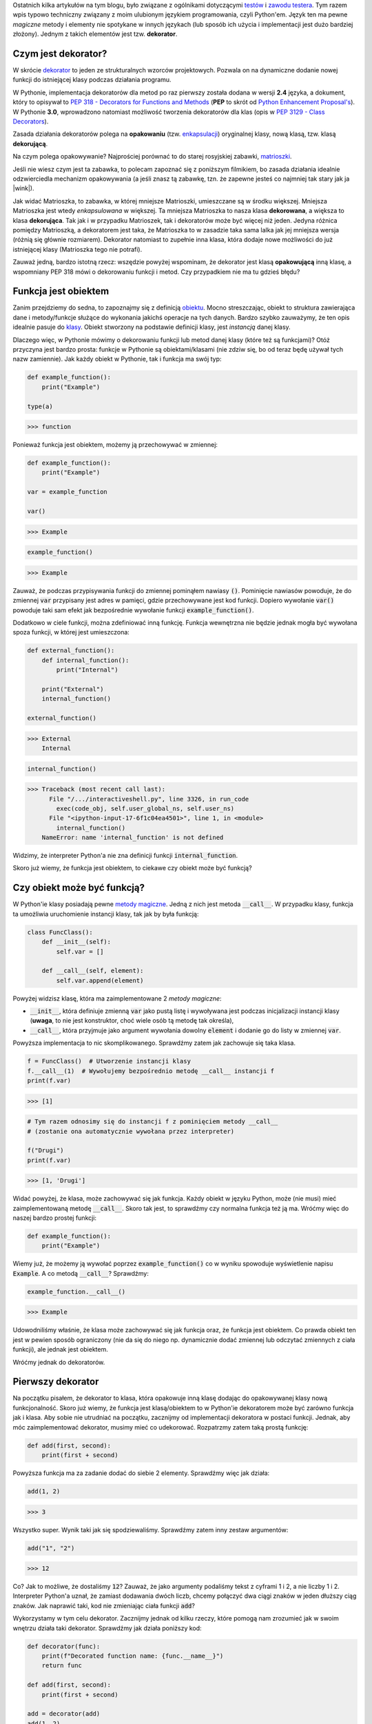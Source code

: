.. title: Dekoratory w Pythonie
.. slug: dekoratory-w-pythonie
.. date: 2020-01-09 14:26:38 UTC+01:00
.. tags: python, funkcje, dekorator
.. category: python
.. link: 
.. description: Dekoratory w Pythonie. Co dają i jak je implementować.
.. type: text
.. previewimage: /images/posts/testerembyc_600x600.png
.. template: newsletter.tmpl

Ostatnich kilka artykułów na tym blogu, było związane z ogólnikami dotyczącymi `testów </posts/20191029/cala-prawda-o-testach-oprogramowania-i-czym-one-sa/>`_ i `zawodu testera </posts/20191114/dlaczego-nie-bedziesz-testerem-i-co-mozesz-z-tym-fantem-zrobic-jesli-bardzo-chcesz/>`_. Tym razem wpis typowo techniczny związany z moim ulubionym językiem programowania, czyli Python'em. Język ten ma pewne *magiczne* metody i elementy nie spotykane w innych językach (lub sposób ich użycia i implementacji jest dużo bardziej złożony). Jednym z takich elementów jest tzw. **dekorator**.

.. more

Czym jest dekorator?
--------------------

W skrócie `dekorator <https://pl.wikipedia.org/wiki/Dekorator_(wzorzec_projektowy)>`_ to jeden ze strukturalnych wzorców projektowych. Pozwala on na dynamiczne dodanie nowej funkcji do istniejącej klasy podczas działania programu.

W Pythonie, implementacja dekoratorów dla metod po raz pierwszy została dodana w wersji **2.4** języka, a dokument, który to opisywał to `PEP 318 - Decorators for Functions and Methods <https://www.python.org/dev/peps/pep-0318/>`_ (**PEP** to skrót od `Python Enhancement Proposal's <https://www.python.org/dev/peps/>`_). W Pythonie **3.0**, wprowadzono natomiast możliwość tworzenia dekoratorów dla klas (opis w `PEP 3129 - Class Decorators <https://www.python.org/dev/peps/pep-3129/>`_).

Zasada działania dekoratorów polega na **opakowaniu** (tzw. `enkapsulacji <https://pl.wikipedia.org/wiki/Enkapsulacja>`_) oryginalnej klasy, nową klasą, tzw. klasą **dekorującą**.

Na czym polega opakowywanie? Najprościej porównać to do starej rosyjskiej zabawki, `matrioszki <https://pl.wikipedia.org/wiki/Matrioszka>`_.

.. image:: /images/posts/20200109/matrioszka.jpeg

Jeśli nie wiesz czym jest ta zabawka, to polecam zapoznać się z poniższym filmikiem, bo zasada działania idealnie odzwierciedla mechanizm opakowywania (a jeśli znasz tą zabawkę, tzn. że zapewne jesteś co najmniej tak stary jak ja |wink|).

.. youtube:: lz6Olxb29qA

Jak widać Matrioszka, to zabawka, w której mniejsze Matrioszki, umieszczane są w środku większej. Mniejsza Matrioszka jest wtedy *enkapsulowana* w większej. Ta mniejsza Matrioszka to nasza klasa **dekorowana**, a większa to klasa **dekorująca**. Tak jak i w przypadku Matrioszek, tak i dekoratorów może być więcej niż jeden. Jedyna różnica pomiędzy Matrioszką, a dekoratorem jest taka, że Matrioszka to w zasadzie taka sama lalka jak jej mniejsza wersja (różnią się głównie rozmiarem). Dekorator natomiast to zupełnie inna klasa, która dodaje nowe możliwości do już istniejącej klasy (Matrioszka tego nie potrafi).

Zauważ jedną, bardzo istotną rzecz: wszędzie powyżej wspominam, że dekorator jest klasą **opakowującą** inną klasę, a wspomniany PEP 318 mówi o dekorowaniu funkcji i metod. Czy przypadkiem nie ma tu gdzieś błędu?

Funkcja jest obiektem
---------------------

Zanim przejdziemy do sedna, to zapoznajmy się z definicją `obiektu <https://pl.wikipedia.org/wiki/Obiekt_(programowanie_obiektowe)>`_. Mocno streszczając, obiekt to struktura zawierająca dane i metody/funkcje służące do wykonania jakichś operacje na tych danych. Bardzo szybko zauważymy, że ten opis idealnie pasuje do `klasy <https://pl.wikipedia.org/wiki/Klasa_(programowanie_obiektowe)>`_. Obiekt stworzony na podstawie definicji klasy, jest *instancją* danej klasy.

Dlaczego więc, w Pythonie mówimy o dekorowaniu funkcji lub metod danej klasy (które też są funkcjami)? Otóż przyczyna jest bardzo prosta: funkcje w Pythonie są obiektami/klasami (nie zdziw się, bo od teraz będę używał tych nazw zamiennie). Jak każdy obiekt w Pythonie, tak i funkcja ma swój typ:

.. code:: python

    def example_function():
        print("Example")

    type(a)

>>> function

Ponieważ funkcja jest obiektem, możemy ją przechowywać w zmiennej:

.. code:: python

    def example_function():
        print("Example")

    var = example_function

    var()

>>> Example

.. code:: python

    example_function()

>>> Example

Zauważ, że podczas przypisywania funkcji do zmiennej pominąłem nawiasy :code:`()`. Pominięcie nawiasów powoduje, że do zmiennej :code:`var` przypisany jest adres w pamięci, gdzie przechowywane jest kod funkcji. Dopiero wywołanie :code:`var()` powoduje taki sam efekt jak bezpośrednie wywołanie funkcji :code:`example_function()`.

Dodatkowo w ciele funkcji, można zdefiniować inną funkcję. Funkcja wewnętrzna nie będzie jednak mogła być wywołana spoza funkcji, w której jest umieszczona:

.. code:: python

    def external_function():
        def internal_function():
            print("Internal")

        print("External")
        internal_function()

    external_function()

>>> External
    Internal

.. code:: python

    internal_function()

>>> Traceback (most recent call last):
      File "/.../interactiveshell.py", line 3326, in run_code
        exec(code_obj, self.user_global_ns, self.user_ns)
      File "<ipython-input-17-6f1c04ea4501>", line 1, in <module>
        internal_function()
    NameError: name 'internal_function' is not defined

Widzimy, że interpreter Python'a nie zna definicji funkcji :code:`internal_function`.

Skoro już wiemy, że funkcja jest obiektem, to ciekawe czy obiekt może być funkcją?

Czy obiekt może być funkcją?
----------------------------

W Python'ie klasy posiadają pewne `metody magiczne <https://docs.python.org/3/reference/datamodel.html#basic-customization>`_. Jedną z nich jest metoda :code:`__call__`. W przypadku klasy, funkcja ta umożliwia uruchomienie instancji klasy, tak jak by była funkcją:

.. code:: python

    class FuncClass():
        def __init__(self):
            self.var = []

        def __call__(self, element):
            self.var.append(element)

Powyżej widzisz klasę, która ma zaimplementowane 2 *metody magiczne*:

* :code:`__init__`, która definiuje zmienną :code:`var` jako pustą listę i wywoływana jest podczas inicjalizacji instancji klasy (**uwaga**, to nie jest konstruktor, choć wiele osób tą metodę tak określa),
* :code:`__call__`, która przyjmuje jako argument wywołania dowolny :code:`element` i dodanie go do listy w zmiennej :code:`var`.

Powyższa implementacja to nic skomplikowanego. Sprawdźmy zatem jak zachowuje się taka klasa.

.. code:: python

    f = FuncClass()  # Utworzenie instancji klasy
    f.__call__(1)  # Wywołujemy bezpośrednio metodę __call__ instancji f
    print(f.var)

>>> [1]

.. code:: python

    # Tym razem odnosimy się do instancji f z pominięciem metody __call__
    # (zostanie ona automatycznie wywołana przez interpreter)

    f("Drugi")
    print(f.var)

>>> [1, 'Drugi']

Widać powyżej, że klasa, może zachowywać się jak funkcja. Każdy obiekt w języku Python, może (nie musi) mieć zaimplementowaną metodę :code:`__call__`. Skoro tak jest, to sprawdźmy czy normalna funkcja też ją ma. Wróćmy więc do naszej bardzo prostej funkcji:

.. code:: python

    def example_function():
        print("Example")

Wiemy już, że możemy ją wywołać poprzez :code:`example_function()` co w wyniku spowoduje wyświetlenie napisu :code:`Example`. A co metodą :code:`__call__`? Sprawdźmy:

.. code:: python

    example_function.__call__()

>>> Example

Udowodniliśmy właśnie, że klasa może zachowywać się jak funkcja oraz, że funkcja jest obiektem. Co prawda obiekt ten jest w pewien sposób ograniczony (nie da się do niego np. dynamicznie dodać zmiennej lub odczytać zmiennych z ciała funkcji), ale jednak jest obiektem.

Wróćmy jednak do dekoratorów.

Pierwszy dekorator
------------------

Na początku pisałem, że dekorator to klasa, która opakowuje inną klasę dodając do opakowywanej klasy nową funkcjonalność. Skoro już wiemy, że funkcja jest klasą/obiektem to w Python'ie dekoratorem może być zarówno funkcja jak i klasa. Aby sobie nie utrudniać na początku, zacznijmy od implementacji dekoratora w postaci funkcji. Jednak, aby móc zaimplementować dekorator, musimy mieć co udekorować. Rozpatrzmy zatem taką prostą funkcję:

.. code:: python

    def add(first, second):
        print(first + second)

Powyższa funkcja ma za zadanie dodać do siebie 2 elementy. Sprawdźmy więc jak działa:

.. code:: python

    add(1, 2)

>>> 3

Wszystko super. Wynik taki jak się spodziewaliśmy. Sprawdźmy zatem inny zestaw argumentów:

.. code:: python

    add("1", "2")

>>> 12

Co? Jak to możliwe, że dostaliśmy :code:`12`? Zauważ, że jako argumenty podaliśmy tekst z cyframi 1 i 2, a nie liczby 1 i 2. Interpreter Python'a uznał, że zamiast dodawania dwóch liczb, chcemy połączyć dwa ciągi znaków w jeden dłuższy ciąg znaków. Jak naprawić taki, kod nie zmieniając ciała funkcji :code:`add`?

Wykorzystamy w tym celu dekorator. Zacznijmy jednak od kilku rzeczy, które pomogą nam zrozumieć jak w swoim wnętrzu działa taki dekorator. Sprawdźmy jak działa poniższy kod:

.. code:: python

    def decorator(func):
        print(f"Decorated function name: {func.__name__}")
        return func

    def add(first, second):
        print(first + second)

    add = decorator(add)
    add(1, 2)

>>> Decorated function name: add
    3

Implementacji funkcja :code:`decorator` jako argument przyjmuje ciało innej funkcji. Ma za zadnie wyświetlić jej nazwę oraz po prostu ją zwrócić.

Następnie wykorzystana została właściwość, o której pisałem powyżej, czyli możliwości przypisania funkcji do zmiennej (w tym przypadku funkcję :code:`add` przypisujemy do zmiennej o tej samej nazwie, czyli również :code:`add`). Takie przypisanie powoduje, że zmienna :code:`add` staje się funkcją, która w pierwszej kolejności wywoła dekorator, którego argumentem będzie rzeczywista funkcja :code:`add`.

Niestety taki zapis jest mało czytelny i nie do końca widać (patrząc tylko na definicję funkcji :code:`add`), że została ona udekorowana. W Python'ie na szczęście istnieje na to prosty sposób:

.. code:: python

    @decorator
    def add(first, second):
        print(first + second)

    add(1, 2)

>>> Decorated function name: add
    3

Implementację funkcji :code:`decorator` pozostawiłem bez zmian, natomiast funkcja :code:`add` została udekorowaną. Służy do tego zapis :code:`@decorator` tuż powyżej jej definicji.

Na końcu funkcja :code:`add` została wywołana z dwoma argumentami w taki sam sposób jak wcześniej.

W obu przypadkach wynikiem działania jest wyświetlenie nazwy funkcji (część za którą odpowiedzialny jest dekorator) oraz wynik dodawania dwóch liczb (za to odpowiedzialna jest funkcja :code:`add`, która nie została w żadne sposób zmodyfikowana).

Notacji z wykorzystaniem :code:`@decorator`, jest tzw. `syntactic sugar <https://pl.wikipedia.org/wiki/Lukier_składniowy>`_ dla poprzedniego zapisu (:code:`add = decorator(add)`).

Jeśli używasz już Python'a od pewnego czasu, to powyższy zapis nie powinien być dla Ciebie zupełnie obcy. Zapewne spotkałeś się z nim już nie raz, podczas tworzenia swoich własnych klas, gdzie często wykorzystywane są m.in. następujące dekoratory:

* :code:`@classmethod`
* :code:`@staticmethod`
* :code:`@property`

args i kwargs
-------------

Wiemy już, jak stworzyć prosty (jeszcze nic nie robiący) dekorator. Skoro do środka dekoratora przekazujemy funkcję, to gdzieś powinny być jeszcze widoczne wszystkie argumenty, które do danej funkcji są przekazywane w momencie jej wywołania. Rozważmy poniższą definicję dekoratora (implementację funkcji :code:`add` pominę, gdyż założyliśmy na początki, że jej nie zmieniamy):

.. code:: python

    def decorator(func):
        def wrapper(*args, **kwargs):
            print(f"args (type: {type(args)}): {args}")
            print(f"kwargs (type: {type(kwargs)}): {kwargs}")
        return wrapper

Do definicji wewnętrznej funkcji :code:`wrapper` dodałem dwa atrybuty:

* :code:`*args`
* :code:`**kwargs`

Zobaczmy teraz co się stanie jak wywołamy poniższy kod:

.. code:: python

    add(1, 2)

>>> args (type: <class 'tuple'>): (1, 2)
    kwargs (type: <class 'dict'>): {}

Widzimy, że argumenty przekazane do funkcji tworzą zmienną :code:`args` o typie *touple* (*krotka*), natomiast zmienną :code:`kwargs` jest typu *dict* (*słownik*), ale jest to pusty słownik.

Co się stanie, jak wywołamy funkcję :code:`add` w inny sposób:

.. code:: python

    add(first=1, second=2)

>>> *args (type: <class 'tuple'>): ()
    **kwargs (type: <class 'dict'>): {'first': 1, 'second': 2}

Widzimy teraz, że :code:`args` jest puste, natomiast :code:`kwargs` zostało wypełnione.

Możemy wywołać funkcję :code:`add` również jako miks powyższych wywołań:

.. code:: python

    add(1, second=2)

>>> *args (type: <class 'tuple'>): (1,)
    **kwargs (type: <class 'dict'>): {'second': 2}

Teraz zarówno :code:`args` jak i :code:`kwargs` zostały wypełnione.

Domyślasz się już zapewne czym są :code:`args` i :code:`kwargs`, ale dla ścisłości odpowiedzmy sobie na pytanie:

* :code:`*args` - nienazwane argumenty przekazywane do funkcji przyjmujące postać *krotki* ze względu na zachowanie kolejności argumentów
* :code:`**kwargs` - nazwane argumenty przekazywane do funkcji przyjmujące postać *słownika* ze względu na powiązanie nazwy argumentu (*key*), z jej wartością (*value*).

Możliwość przekazania argumentów do funkcji przy użyciu :code:`args` i :code:`kwargs` niesie za sobą pewne implikacje. Najważniejszą implikacją jest konieczność obsłużenia obu przypadków w ciele dekoratora, jeśli chcemy wykonać jakieś operacje na atrybutach przekazywanych do dekorowanej funkcji.

Wróćmy teraz do napisania dekoratora, który ma za zadanie sprawdzić typ argumentów przekazywanych do funkcji :code:`add` tak, aby przeprowadziła działanie dodawania dwóch liczb.

Przyjmijmy najprostsze założenie, że aby funkcja zadziałała poprawnie, argumenty funkcji muszą być typu *int* lub *float*. W przypadku jeśli dowolny z argumentów, będzie innym typem, funkcja nie zostanie uruchomiona i zostanie zwrócony wyjątek typu *TypeErrror*.

.. code:: python

    def decorator(func):
        def wrapper(*args, **kwargs):
            # Zmienna określająca czy typy argumentów są poprawne
            is_correct = True
            # Utworzenie kopi listy argumentów
            arguments = list(args)
            # Rozszerzenie listy argumentów
            arguments.extend(kwargs.values())

            for arg in arguments:
                # Poniższe wyrażenia zawiera w sobie dwie ciekawe
                # konstrukcje:
                # 1. tzw. short if sprawdzający czy podany argument jest
                # typu int lub float i zwracający odpowiednią wartość
                # 2. operator mnożenia z przypisaniem *= powoduje, że gdy
                # choć jeden z atrybutów nie będzie odpowiedniego typy
                # to zmienna is_correct przybierze wartość False
                is_correct *= True if \
                    any(isinstance(arg, t) for t in [int, float]) else False

            if is_correct:
                # Przekazanie argumentów do dekorowanej funkcji,
                # która zostaje wywołana, a jej wynik zwrócony
                return func(*args, **kwargs)
            else:
                # Zwrócenie wyjątku, gdy choć jeden atrybut przekazany do
                # funkcji nie jest typu int lub float
                raise TypeError("One of the arguments is not int or float")

        return wrapper

    @decorator
    def add(first, second):
        print(first + second)

Mam nadzieję, że powyższy kod jest dla Ciebie zrozumiały (umieściłem odpowiednie komentarze w samym kodzie, aby lepiej wyjaśnić co on robi).

Jeśli jednak masz problem ze zrozumieniem zapisu :code:`is_correct *= True if any(isinstance(arg, t) for t in [int, float]) else False` poniżej umieszczam jego ekwiwalent:

.. code:: python

    is_correct_helper = False
    for t in [int, float]:
        if isinstance(arg, t):
            is_correct_helper = True
    is_correct *= is_correct_helper

Zauważ jednak, że ten kawałek kodu wymaga wprowadzenia dodatkowej zmiennej pomocniczej :code:`is_correct_helper` i nie jest tak zwięzły jak wcześniejszy zapis (wcześniejszy zapis będę używał w późniejszych przykładach).

Sprawdźmy teraz czy powyższy kod działa poprawnie dla argumentów o poprawnych typach:

.. code:: python

    add(1, 2.0)

>>> 3.0

Wynik jest poprawny. A co jeśli jeden z argumentów będzie ciągiem znaków?

.. code:: python

    add(1, "2.0")

>>> Traceback (most recent call last):
      File "/.../interactiveshell.py", line 3326, in run_code
        exec(code_obj, self.user_global_ns, self.user_ns)
      File "<ipython-input-2-fc0327af835d>", line 20, in <module>
        add(1, "2.0")
      File "<ipython-input-2-fc0327af835d>", line 13, in wrapper
        raise TypeError("One of the arguments is not int or float")
    TypeError: One of the arguments is not int or float

Zgodnie z podejrzeniem wynikiem działania jest wyjątek typu *TypeError*, a więc taki jaki zakładaliśmy.

Widzimy więc, że nasz dekorator działa tak jak tego oczekiwaliśmy, a nasza funkcja dekorowana (:code:`add`) nie została zmodyfikowana.

wraps
-----

Rozważmy teraz inną kwestię, tzn. dokumentację do naszego kodu. Do tej pory w naszym kodzie, nie ma ani jednej linijki opisującej czym nasza dekorowana funkcja się zajmuje. Dodajmy najprostszą możliwą formę dokumentacji czyli pojedynczą linię komentarza pod definicją funkcji (zauważ, że pominąłem dodanie dekoratora):

.. code:: python

    def add(first, second):
        """Add to elements and print the result"""
        print(first + second)

Spróbujmy teraz wywołać jedną z metod, która wykorzystywana jest przez narzędzia do budowania dokumentacji kodu, np. `Sphinx <http://www.sphinx-doc.org/en/master/>`_.

.. code:: python

    print(add.__doc__)

>>> Add to elements and print the result

Widzimy, że poprzez wywołanie jednej z *metod magicznych* możemy dostać się do naszego opisu funkcji. Sprawdźmy teraz co się stanie jak udekorujemy funkcję naszym dekoratorem:

.. code:: python

    @decorator
    def add(first, second):
        """Add to elements and print the result"""
        print(first + second)

    print(add.__doc__)

>>> None

Dekorator wszystko nam popsuł |disappointed|.

Dlaczego tak się dzieje? Otóż :code:`add.__doc__` pobiera teraz opis nie z funkcji :code:`add`, a z dekoratora.

Możemy to rozwiązać bardzo łopatologicznie, ale ponieważ ktoś już o tym pomyślał, to wykorzystamy gotową funkcję. Wchodzi ona w skład bibliotek standardowych i jest częścią pakietu `functools <https://docs.python.org/2/library/functools.html>`_. Zaimportujmy zatem funkcję :code:`wraps` i jej użyjmy (funkcja :code:`add` pozostaje bez zmian).

.. code:: python

    from functools import wraps

    def decorator(func):
        @wraps
        def wrapper(*args, **kwargs):
            is_correct = True
            arguments = list(args)
            arguments.extend(kwargs.values())

            for arg in arguments:
                is_correct *= True if \
                    any(isinstance(arg, t) for t in [int, float]) else False

            if is_correct:
                return func(*args, **kwargs)
            else:
                raise TypeError("One of the arguments is not int or float")

        return wrapper

    print(add.__doc__)

>>> Add to elements and print the result

Zauważ, że funkcja ta została wykorzystana do udekorowania funkcji wewnętrznej naszego dekoratora i że dokumentacja została poprawnie wyświetlona. Funkcja ta poprawia wyświetlanie również innych wartości, które nadpisywane są przez użycie dekoratora, ale po więcej szczegółów odsyłam do `dokumentacji <https://docs.python.org/3/library/functools.html#functools.wraps>`_.

Dekorator z parametrami
-----------------------

A co gdybyśmy chcieli np. wymusić, aby dekorator (poza już istniejącą implementacją) sprawdzał, czy oba parametry były tego samego typu? Musielibyśmy być w stanie przekazać do dekoratora jakieś dodatkowy parametr. Skoro wiemy, że dekorator jest funkcją, to być może dało by się do takiego dekoratora przekazać ten parametr jako argument funkcji? Sprawdźmy więc.

.. code:: python

    def decorator(args_type_list=None):  # Dekorator z argumentem
        def inner_decorator(func):  # Wcześniejszy dekorator
            def wrapper(*args, **kwargs):
                is_correct = True
                arguments = list(args)
                arguments.extend(kwargs.values())

                # Zmienna pomocnicza użyta podczas sprawdzania typów,
                # która przyjmuje przyjmuje listę typów przekazaną do
                # dekoratora lub domyślną listę typów
                types_list = args_type_list if \
                    isinstance(args_type_list, list) else [int, float]

                for arg in arguments:
                    # Lista typów zamieniona na zmienną pomocniczą
                    is_correct *= True if \
                        any(isinstance(arg, t) for t in types_list) \
                        else False

                if is_correct:
                    return func(*args, **kwargs)
                else:
                    # Drobna modyfikacja
                    raise TypeError(f"One of the arguments is not one type of: "
                                    f"{args_type_list}")
            return wrapper
        return inner_decorator

Wprowadziliśmy tutaj dodatkowy poziom zagnieżdżenia oraz dokonaliśmy drobnej modyfikacji podczas sprawdzenia typów (wszystkie zmiany opatrzone zostały komentarzem w kodzie).

Sprawdźmy teraz jak udekorować naszą funkcję i jakie wyniki zostaną wyświetlone jak spróbujemy jej użyć.

.. code:: python

    @decorator([int])  # Wywołanie dekoratora z parametrem
    def add(first, second):
        """Add to elements and print the result"""
        print(first + second)

    add(1, 2)

>>> 3

Nic wielkiego, wszystko jest ok. A jak zmienimy typ jednego z argumentów wywołania funkcji :code:`add`?

.. code:: python

    add(1, 2.0)

>>> Traceback (most recent call last):
      File "/.../interactiveshell.py", line 3326, in run_code
        exec(code_obj, self.user_global_ns, self.user_ns)
      File "<ipython-input-2-7a51c39f1784>", line 38, in <module>
        add(1, 2.0)
      File "<ipython-input-2-7a51c39f1784>", line 21, in wrapper
        raise TypeError(f"One of the arguments is not one type of: "
    TypeError: One of the arguments is not one type of: [<class 'int'>]

Super. Wynik spodziewany, ponieważ jeden z argumentów jest typu *float*.

Niestety jeśli spróbujemy teraz użyć dekoratora bez parametrów czyli zamiast zapisu :code:`decorator(...)` użyjemy :code:`decorator` tak jak wcześniej, otrzymamy następujący komunikat błędu:

>>> Traceback (most recent call last):
      File "/.../interactiveshell.py", line 3326, in run_code
        exec(code_obj, self.user_global_ns, self.user_ns)
      File "<ipython-input-3-50502c662126>", line 38, in <module>
        add(1, 2.0)
    TypeError: inner_decorator() takes 1 positional argument but 2 were given

Czy możemy sobie z tym problemem jakoś poradzić?

.. image:: /images/posts/20200109/this_is_python.jpg

Oczywiście. Co ciekawe, taka modyfikacja wcale nie jest taka trudna do zrobienia. Wystarczy zmienić jedną linijkę kodu w dekoratorze.

Przeprowadźmy więc wymaganą modyfikację oraz sprawdźmy stary zapis dekoratora wraz z wywołaniem udekorowanej funkcji:

.. code:: python

    def decorator(args_type_list=None):
        def inner_decorator(func):
            def wrapper(*args, **kwargs):
                is_correct = True
                arguments = list(args)
                arguments.extend(kwargs.values())

                types_list = args_type_list if \
                    isinstance(args_type_list, list) else [int, float]

                for arg in arguments:
                    is_correct *= True if \
                        any(isinstance(arg, t) for t in types_list) \
                        else False

                if is_correct:
                    return func(*args, **kwargs)
                else:
                    raise TypeError(f"One of the arguments is not one type of: "
                                    f"{args_type_list}")
            return wrapper

        # Tutaj następuje zmiana tego, co przez dekorator jest zwracane
        # w zależności od tego czy przekażemy argumenty do dekoratora czy nie
        return inner_decorator(args_type_list) if callable(args_type_list) \
            else inner_decorator

    @decorator
    def add(first, second):
        """Add to elements and print the result"""
        print(first + second)

    add(1, 2.0)

>>> 3.0

We własnym zakresie sprawdź jeszcze czy przekazanie argumentów do dekoratora również działa |wink|.

Dlaczego w ogóle taka modyfikacja była potrzebna? Zauważ czym różnią się oba zapisy dekoratora:

1. :code:`decorator` - przekazanie adresu pamięci do funkcji (pisałem o tym wcześniej)
2. :code:`decorator(...)` - wywołanie funkcji z parametrami

Powyższe zapisy powoduję, że do zmiennej :code:`args_type_list` przypisane są zupełnie inne wartości:

1. :code:`args_type_list` jest adresem dekorowanej funkcji (w naszym przypadku będzie to :code:`add`
2. :code:`args_type_list` jest argumentem przekazanym do dekoratora (w naszym przypadku będzie to lista typów do przeprowadzenia weryfikacji)

Dlatego też musimy sprawdzić czy przekazywany argument jest funkcją czy nie. Do tego służy funkcja :code:`callable()`.

A może dało by się to ciut prościej zrobić? Poza tym co z kwestią dokumentacji, itp.

partial
-------

Po raz kolejny z pomocą przychodzi nam biblioteka :code:`functools`. Tym razem jednak skorzystamy zarówno z poznanej wcześniej funkcji :code:`wraps` oraz nowej `partial <https://docs.python.org/3/library/functools.html#functools.partial>`_. Spójrzmy na poniższy kod (ponownie dekorowana funkcja :code:`add` pozostaje bez zmian).

.. code:: python

    from functools import wraps, partial

    def decorator(func=None, args_type_list=None):
        # Poniższy if sprawdza czy argument func jest wywołaniem funkcji
        # czy zwykłym argumentem (rozwinięcie tego tematu w tekście poniżej)
        if not callable(func):
            return partial(decorator, args_type_list=func)

        # Implementacja funkcji 'wrapper' pozostaje bez zmian
        @wraps(func)
        def wrapper(*args, **kwargs):
            is_correct = True
            arguments = list(args)
            arguments.extend(kwargs.values())

            types_list = args_type_list if \
                isinstance(args_type_list, list) else [int, float]

            for arg in arguments:
                is_correct *= True if \
                    any(isinstance(arg, t) for t in types_list) \
                    else False

            if is_correct:
                return func(*args, **kwargs)
            else:
                raise TypeError(f"One of the arguments is not one type of: "
                                f"{args_type_list}")
        return wrapper

Zauważ, że przy użyciu funkcji :code:`partial` kod uległ uproszczeniu, a funkcjonalność pozostała bez zmian. Dodatkowo dzięki wykorzystaniu dekoratora :code:`wraps` działa dokumentacja, itp.

Uzupełnijmy jeszcze jak działa funkcja :code:`partial`. Jest to funkcja, która jeśli zostanie wywołana, zachowuje się jak funkcja, która została jej przekazana jako argument wywołania. Jej działanie jest bardzo zbliżone do działania dekoratora :code:`@wraps`. Co ciekawsze, to dekorator ten jest w zasadzie inną formą wywołania funkcji :code:`partial` (w ramach ćwiczenia polecam przejrzeć we własnym zakresie jak wygląda implementacja funkcji :code:`wraps`).

Klasa jako dekorator
--------------------

Skoro wcześniej udowodniliśmy, że funkcja jest obiektem oraz że dekorator to funkcja, to może dało by się zmusić obiekt, aby stał się dekoratorem?

Jak już wcześniej ustaliliśmy **THIS IS PYTHON !!!** więc odpowiedź powinna być oczywista |wink|.

Wcześniej pisałem, że jeśli w klasie zaimplementujemy funkcję :code:`__call__` to obiekt, będzie zachowywał się jak funkcja, a więc możemy wykorzystać ten fakt do stworzenia dekoratora. Sprawdźmy jak wyglądał by nasz dekorator, gdybyśmy zaimplementowali go przy użyciu klasy.

.. code:: python

    from functools import update_wrapper

    class decorator(object):
        def __init__(self, func=None):
            if callable(func):
                self._init(func=func)
            else:
                self._type_list = func

        def __call__(self, *args, **kwargs):
            if callable(args[0]):
                self._init(func=args[0])
                return self

            is_correct = True
            arguments = list(args)
            arguments.extend(kwargs.values())

            for arg in arguments:
                is_correct *= True if \
                    any(isinstance(arg, t) for t in self._type_list) \
                    else False

            if is_correct:
                return self._func(*args, **kwargs)
            else:
                raise TypeError(f"One of the arguments is not one type of: "
                                f"{self._type_list}")

        def _init(self, func):
            """Fill some internal variables and update wrapper so it will
            return decorated function properties (like __doc__, etc.)"""
            self._func = func
            self._type_list = [int, float]
            update_wrapper(self, self._func)

Powyższy kod jest odpowiednikiem dekoratora opisane we wcześniejszym punkcie. Na pierwszy rzut oka, taka implementacja wydaje się dużo bardziej zagmatwana, ale umożliwia ona zastosowanie kilku innych ciekawych mechanizmów. Przykładem może być zastosowanie wzorca projektowego podobnego do Singletona (choć popularnie określany jest jako antywzorzec), czyli tzw. Borg'a (to materiał na oddzielny wpis, który już wkrótce będzie dostępny na tym blogu), a więc może działać jak cache lub mieć inne ciekawe właściwości.

Analizę powyższego kodu oraz sprawdzenie poprawności jego działania zostawię w Twojej gestii.
